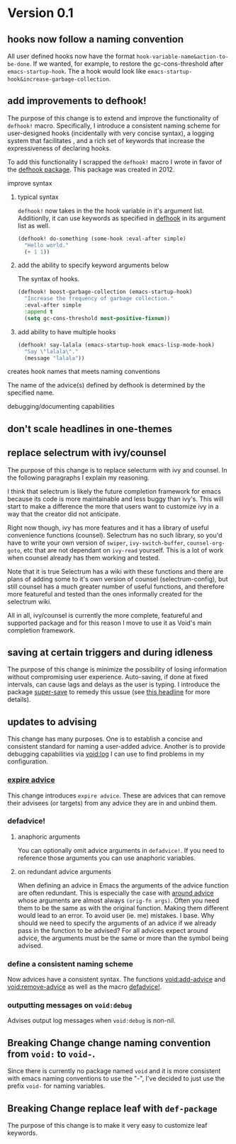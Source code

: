 * Version 0.1
:PROPERTIES:
:ID:       8fd5fdb0-d8e1-4f7e-a6db-4d033a05371d
:END:

** hooks now follow a naming convention
:PROPERTIES:
:ID:       dbe3f98a-0cec-4d12-b0f5-9745330a350d
:END:

All user defined hooks now have the format =hook-variable-name&action-to-be-done=.
If we wanted, for example, to restore the gc-cons-threshold after
=emacs-startup-hook=. The a hook would look like
=emacs-startup-hook&increase-garbage-collection=.

** add improvements to defhook!
:PROPERTIES:
:ID:       cc995576-2322-45cd-82ed-4b083f94d618
:END:

The purpose of this change is to extend and improve the functionality of
=defhook!= macro. Specifically, I introduce a consistent naming scheme for
user-designed hooks (incidentally with very concise syntax), a logging system
that facilitates , and a rich set of keywords that increase the expressiveness
of declaring hooks.

To add this functionality I scrapped the =defhook!= macro I wrote in favor of the
[[https://github.com/neil-smithline-elisp/defhook][defhook package]]. This package was created in 2012.

**** improve syntax
:PROPERTIES:
:ID:       78554953-f62b-43ea-aade-a57eacb99655
:END:

***** typical syntax
:PROPERTIES:
:ID:       0d0c2108-8c15-44bb-a7c1-7fba27037543
:END:

=defhook!= now takes in the the hook variable in it's argument list.
Additionlly, it can use keywords as specified in [[helpfn:defhook][defhook]] in
its argument list as well.

#+begin_src emacs-lisp
(defhook! do-something (some-hook :eval-after simple)
  "Hello world."
  (+ 1 1))
#+end_src

***** add the ability to specify keyword arguments below
:PROPERTIES:
:ID:       4a7e8e71-745a-4937-9611-86f72b9fa9b6
:END:

The syntax of hooks.

#+begin_src emacs-lisp
(defhook! boost-garbage-collection (emacs-startup-hook)
  "Increase the frequency of garbage collection."
  :eval-after simple
  :append t
  (setq gc-cons-threshold most-positive-fixnum))
#+end_src

***** add ability to have multiple hooks
:PROPERTIES:
:ID:       f0a7f0e5-b9b8-4a21-bf3e-90b903fce2c3
:END:

#+begin_src emacs-lisp
(defhook! say-lalala (emacs-startup-hook emacs-lisp-mode-hook)
  "Say \"lalala\"."
  (message "lalala"))
#+end_src

**** creates hook names that meets naming conventions
:PROPERTIES:
:ID:       a43264d4-f30a-4411-9443-4bdda08d4290
:END:

The name of the advice(s) defined by defhook is determined by the specified name.

**** debugging/documenting capabilities
:PROPERTIES:
:ID:       b4130374-2b99-475b-b369-831a53a9b2c6
:END:

** don't scale headlines in one-themes

:PROPERTIES:
:ID:       6a0c947c-660a-439f-aa14-4b103d8b7548
:END:

** replace selectrum with ivy/counsel
:PROPERTIES:
:ID:       3ec4e606-653b-4d0a-af59-71b7518426c0
:END:

The purpose of this change is to replace selecturm with ivy and counsel. In the
following paragraphs I explain my reasoning.

I think that selectrum is likely the future completion framework for emacs
because its code is more maintainable and less buggy than ivy's. This will start
to make a difference the more that users want to customize ivy in a way that the
creator did not anticipate.

Right now though, ivy has more features and it has a library of useful
convenience functions (counsel). Selectrum has no such library, so you'd have to
write your own version of =swiper=, =ivy-switch-buffer=, =counsel-org-goto=, etc
that are not dependant on =ivy-read= yourself. This is a lot of work when
counsel already has them working and tested.

Note that it is true Selectrum has a wiki with these functions and there are
plans of adding some to it's own version of counsel (selectrum-config), but
still counsel has a much greater number of useful functions, and therefore more
featureful and tested than the ones informally created for the selectrum wiki.

All in all, ivy/counsel is currently the more complete, featureful and supported
package and for this reason I move to use it as Void's main completion
framework.

** saving at certain triggers and during idleness
:PROPERTIES:
:ID:       05722dc4-91d7-47e1-8ad2-3233ba06a442
:END:

The purpose of this change is minimize the possibility of losing information
without compromising user experience. Auto-saving, if done at fixed intervals,
can cause lags and delays as the user is typing. I introduce the package
[[https://github.com/bbatsov/super-save][super-save]] to remedy this ussue (see [[id:bd455e73-4035-49b9-bbdf-3d59d4906c97][this headline]] for more details).

** updates to advising
:PROPERTIES:
:ID:       5abd6d61-919b-4f8c-a9e6-f9b6ea48b11a
:END:

This change has many purposes. One is to establish a concise and consistent standard for
naming a user-added advice. Another is to provide debugging capabilities via
[[id:][void:log]] I can use to find problems in my configuration.

*** [[id:8506fa78-c781-4ca8-bd58-169cce23a504][expire advice]]
:PROPERTIES:
:ID:       07a4f3ee-2593-4fda-b80b-71f33cbf52c6
:END:

This change introduces =expire advice=. These are advices that can remove their
advisees (or targets) from any advice they are in and unbind them.

*** defadvice!
:PROPERTIES:
:ID:       de153171-3126-41b2-855e-255bdf61d90b
:END:

**** anaphoric arguments
:PROPERTIES:
:ID:       55d471c5-26ef-4202-a151-506b0858b884
:END:

You can optionally omit advice arguments in =defadvice!=. If you need to reference
those arguments you can use anaphoric variables.

**** on redundant advice arguments
:PROPERTIES:
:ID:       93a02a02-b69f-44d0-b2e3-14f1f26f5f90
:END:

When defining an advice in Emacs the arguments of the advice function are often
redundant. This is especially the case with [[info:elisp#Advice Combinators][around advice]] whose arguments
are almost always =(orig-fn args)=. Often you need them to be the same as with the
original function. Making them different would lead to an error. To avoid user
(ie. me) mistakes. I base. Why should we need to specify the arguments of an
advice if we already pass in the function to be advised? For all advices expect
around advice, the arguments must be the same or more than the symbol being
advised.

*** define a consistent naming scheme
:PROPERTIES:
:ID:       70d49b15-1f0d-4c5c-a1b5-a333ed5adb31
:END:

Now advices have a consistent syntax. The functions [[id:4750f4dc-053b-4062-bd6c-aeeed6cdbcd9][void:add-advice]] and
[[id:baf2dd59-b37b-47bc-a1d2-815ba925d1bd][void:remove-advice]] as well as the macro [[id:1e0f3a27-a7d8-4e28-a359-f42ed7a16033][defadvice!]].

*** outputting messages on =void:debug=
:PROPERTIES:
:ID:       c8915acd-626e-429f-a8c3-1416f16bb00d
:END:

Advises output log messages when =void:debug= is non-nil.

** *Breaking Change* change naming convention from =void:= to =void-=.
:PROPERTIES:
:ID:       71944cc7-898f-4679-9492-701d8e69e0dc
:END:

Since there is currently no package named =void= and it is more consistent with
emacs naming conventions to use the "-", I've decided to just use the prefix
=void-= for naming variables.

** *Breaking Change* replace leaf with =def-package=
:PROPERTIES:
:ID:       83aa2d9a-5fdf-48bb-a182-cb7af487cf02
:END:

The purpose of this change is to make it very easy to customize leaf keywords.
